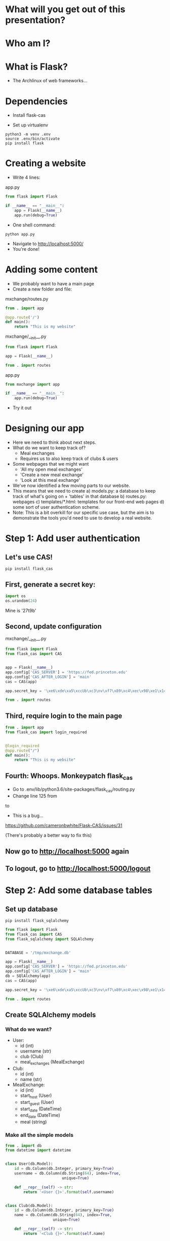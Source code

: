 #+STARTUP: inlineimages

* What will you get out of this presentation?
* Who am I?
* What is Flask?
- The Archlinux of web frameworks...
* Dependencies

- Install flask-cas

- Set up virtualenv

#+BEGIN_SRC shell
python3 -m venv .env
source .env/bin/activate
pip install flask
#+END_SRC

* Creating a website

- Write 4 lines:

app.py
#+BEGIN_SRC python
  from flask import Flask

  if __name__ == "__main__":
      app = Flask(__name__)
      app.run(debug=True)
#+END_SRC

- One shell command:

#+BEGIN_SRC shell
python app.py
#+END_SRC

- Navigate to http://localhost:5000/
- You're done!

* Adding some content
- We probably want to have a main page
- Create a new folder and file:

mxchange/routes.py
#+BEGIN_SRC python
  from . import app

  @app.route('/')
  def main():
      return "This is my website"
#+END_SRC

mxchange/__init__.py
#+BEGIN_SRC python
from flask import Flask

app = Flask(__name__)

from . import routes
#+END_SRC

app.py
#+BEGIN_SRC python
  from mxchange import app

  if __name__ == "__main__":
      app.run(debug=True)
#+END_SRC

- Try it out

* Designing our app
- Here we need to think about next steps.
- What do we want to keep track of?
  - Meal exchanges
  - Requires us to also keep track of clubs & users
- Some webpages that we might want
  - 'All my open meal exchanges'
  - 'Create a new meal exchange'
  - 'Look at this meal exchange'
- We've now identified a few moving parts to our website.
- This means that we need to create
  a) models.py: a database to keep track of what's going on + 'tables' in that
  database
  b) routes.py: webpages
  c) templates/*.html: templates for our front-end web pages
  d) some sort of user authentication scheme.
- Note: This is a bit overkill for our specific use case, but the aim
  is to demonstrate the tools you'd need to use to develop a real website.
* Step 1: Add user authentication
** Let's use CAS!
#+BEGIN_SRC shell
pip install flask_cas
#+END_SRC
** First, generate a secret key:
#+BEGIN_SRC python
import os
os.urandom(24)
#+END_SRC
Mine is
'\xe6\xde\xa5\xccUb\xc3\nv\xf7\x89\xc4\xec\x98\xe1\x14\xf1\x06\xcam\xa27t\x9b'

** Second, update configuration
mxchange/__init__.py
#+BEGIN_SRC python
from flask import Flask
from flask_cas import CAS


app = Flask(__name__)
app.config['CAS_SERVER'] = 'https://fed.princeton.edu'
app.config['CAS_AFTER_LOGIN'] = 'main'
cas = CAS(app)

app.secret_key = '\xe6\xde\xa5\xccUb\xc3\nv\xf7\x89\xc4\xec\x98\xe1\x14\xf1\x06\xcam\xa27t\x9b'

from . import routes
#+END_SRC

** Third, require login to the main page
#+BEGIN_SRC python
from . import app
from flask_cas import login_required


@login_required
@app.route("/")
def main():
    return "This is my website"
#+END_SRC

** Fourth: Whoops. Monkeypatch flask_cas
- Go to .env/lib/python3.6/site-packages/flask_cas/routing.py
- Change line 125 from
# attributes = xml_from_dict["cas:attribute"]
to
# attributes = xml_from_dict.get("cas:attrbute", {})
- This is a bug...
https://github.com/cameronbwhite/Flask-CAS/issues/31

(There's probably a better way to fix this)

** Now go to http://localhost:5000 again
** To logout, go to http://localhost:5000/logout

* Step 2: Add some database tables
** Set up database
#+BEGIN_SRC shell
pip install flask_sqlalchemy
#+END_SRC

#+BEGIN_SRC python
from flask import Flask
from flask_cas import CAS
from flask_sqlalchemy import SQLAlchemy


DATABASE = '/tmp/mxchange.db'

app = Flask(__name__)
app.config['CAS_SERVER'] = 'https://fed.princeton.edu'
app.config['CAS_AFTER_LOGIN'] = 'main'
db = SQlAlchemy(app)
cas = CAS(app)

app.secret_key = '\xe6\xde\xa5\xccUb\xc3\nv\xf7\x89\xc4\xec\x98\xe1\x14\xf1\x06\xcam\xa27t\x9b'

from . import routes
#+END_SRC

** Create SQLAlchemy models
*** What do we want?
- User:
  - id (int)
  - username (str)
  - club (Club)
  - meal_exchanges (MealExchange)
- Club:
  - id (int)
  - name (str)
- MealExchange:
  - id (int)
  - start_host (User)
  - start_guest (User)
  - start_date (DateTime)
  - end_date (DateTime)
  - meal (string)

*** Make all the simple models
#+BEGIN_SRC python
from . import db
from datetime import datetime


class User(db.Model):
    id = db.Column(db.Integer, primary_key=True)
    username = db.Column(db.String(64), index=True,
                         unique=True)

    def __repr__(self) -> str:
        return '<User {}>'.format(self.username)


class Club(db.Model):
    id = db.Column(db.Integer, primary_key=True)
    name = db.Column(db.String(64), index=True,
                     unique=True)

    def __repr__(self) -> str:
        return '<Club {}>'.format(self.name)


class MealExchange(db.Model):
    id = db.Column(db.Integer, primary_key=True)
    start_date = db.Column(db.DateTime, index=True,
                           unique=True, default=datetime.utcnow())
    end_date = db.Column(db.DateTime, index=True,
                         unique=True, default=datetime.utcnow())

    def __repr__(self) -> str:
        return '<MealExchange {}>'.format(self.id)
#+END_SRC
*** Add relationships
- Quick rundown of database relational types:
  - One-to-one
  - ForeignKey: Many-to-one
    - A student (usually) belongs to one club. A club has many students.
  - Relationship: Many-to-many
    - A book can have multiple categories. A category has multiple
      books associated with it.
- We only need to worry about many-to-one relationships here.

#+BEGIN_SRC python
from . import db
from datetime import datetime


class User(db.Model):
    id = db.Column(db.Integer, primary_key=True)
    username = db.Column(db.String(64), index=True,
                         unique=True)
    club_id = db.Column(db.Integer, db.ForeignKey('club.id'),
                        nullable=False)
    club = db.relationship('Club')

    def __repr__(self) -> str:
        return '<User {}>'.format(self.username)


class Club(db.Model):
    id = db.Column(db.Integer, primary_key=True)
    name = db.Column(db.String(64), index=True,
                     unique=True)

    def __repr__(self) -> str:
        return '<Club {}>'.format(self.name)


class MealExchange(db.Model):
    id = db.Column(db.Integer, primary_key=True)
    start_date = db.Column(db.DateTime, index=True,
                           unique=True, default=datetime.utcnow())
    end_date = db.Column(db.DateTime, index=True,
                         unique=True)
    start_host_id = db.Column(db.Integer, db.ForeignKey('user.id'),
                              nullable=False)
    start_host = db.relationship('User', foreign_keys=[start_host_id])
    start_guest_id = db.Column(db.Integer, db.ForeignKey('user.id'),
                               nullable=False)
    start_guest = db.relationship('User', foreign_keys=[start_guest_id])
    meal = db.Column(db.String(64), index=True, unique=True)

    def __repr__(self):
        return '<MealExchange {} between {} and {}>'.format(
            self.id, self.start_host.username, self.end_host.username)
#+END_SRC

*** Initialize our database
Run in the folder the folder above mxchange:

#+BEGIN_SRC python
from mxchange import db, models

db.create_all()
db.session.commit()
charter = models.Club(name='Charter')
cloister = models.Club(name='Cloister')
colonial = models.Club(name='Colonial')
terrace = models.Club(name='Terrace')
quad = models.Club(name='Quad')
db.session.add(charter)
db.session.add(cloister)
db.session.add(colonial)
db.session.add(terrace)
db.session.add(quad)
db.session.commit()
clubs = models.Club.query.all()
print(clubs)
leilac = models.User(username="leilac", club=terrace)
me = models.User(username="mynetid", club=quad)
db.session.add(leilac)
db.session.add(me)
db.session.commit()
#+END_SRC

Now you have all your things!
* Step 3: Views, or: now we write HTML
Now we've gotten most of our backend together and we need to decide:
what do we want to do with this?!

Earlier we listed things we might want:
  - 'All my open meal exchanges'
  - 'Create a new meal exchange'
  - 'Look at this meal exchange'

** First let's do 'create a new meal exchange'
*** We need to make a form.

For this we'll use WTF-forms

#+BEGIN_SRC shell
pip install flask_wtf
#+END_SRC

Create a file forms.py:

#+BEGIN_SRC python
from flask_wtf import FlaskForm
from wtforms import TextField, DateField, SelectField
from wtforms.validators import DataRequired


class StartMealExchangeForm(FlaskForm):
    guest = TextField('guest', validators=[DataRequired()])
    date = DateField(validators=[DataRequired()])
    meal = SelectField(u'Meal', choices=[(
        'breakfast', 'Breakfast'), ('lunch', 'Lunch'), ('dinner', 'Dinner')])


# We don't need this right now but we'll need it later.
class EndMealExchangeForm(FlaskForm):
    date = DateField(validators=[DataRequired()])
#+END_SRC

*** We need to write a template
mxchange/templates/start.html
#+BEGIN_SRC html
<html>
  <body>
    <h3>Start a meal exchange</h3>
    <form method="post" action="/start">
      {{ form.csrf_token }}
      {{ form.guest.label }} {{ form.guest(size=20) }}
      {{ form.date.label }} {{ form.date(size=20) }}
      {{ form.meal.label }} {{ form.meal(size=20) }}
      <input type="submit" value="Go">
    </form>
  </body>
</html>
#+END_SRC
*** We need to make flask put these all together
mxchange/routes.py
#+BEGIN_SRC python
from . import app
from flask import render_template, redirect
from flask_cas import login_required
from .forms import StartMealExchangeForm


@app.route("/")
@login_required
def main():
    return "This is my website"


@app.route('/start', methods=('GET', 'POST'))
def start():
    form = StartMealExchangeForm()
    if form.validate_on_submit():
        # We will want to actually do something here later
        return redirect('/')
    return render_template('start.html', form=form)
#+END_SRC

*** Now let's actually do something with the data we get!

mxchange/routes.py
#+BEGIN_SRC python
from . import app, db, cas
from flask import render_template, redirect
from flask_cas import login_required
from .forms import StartMealExchangeForm
from .models import User, MealExchange


@app.route("/")
@login_required
def main():
    return "This is my website"


@app.route('/start', methods=('GET', 'POST'))
@login_required
def start():
    form = StartMealExchangeForm()
    if form.validate_on_submit():
        guest = User.query.filter_by(username=form.guest.data).first()
        host = User.query.filter_by(username=cas.username).first()
        # We will want to actually do something here later
        if guest is not None and host is not None:
            mxchange = MealExchange(
                start_date=form.date.data, start_host=host,
                start_guest=guest, meal=form.meal.data)
            db.session.add(mxchange)
            db.session.commit()
            return redirect('/')
    return render_template('start.html', form=form)
#+END_SRC
** Now let's write 'show all my open meal exchanges' first.
*** Similarly, we need to write a template and then get flask to show it
mxchange/template/index.html
#+BEGIN_SRC html
<html>
  <body>
    <p><a href="/start"> Start a new meal exchange </a></p>
    <h3>Exchanges I need to finish at my club</h3>
    <ul>
      {% for mxchange in guested_mxchanges %}
      <li><a href="/mxchange/{{ mxchange.id }}">With: {{ mxchange.start_host.username }} - Started: {{ mxchange.start_date }}<a></li>
      {% endfor %}
    </ul>
    <h3>Exchanges I need to finish at another club</h3>
    <ul>
      {% for mxchange in hosted_mxchanges %}
      <li><a href="/mxchange/{{ mxchange.id }}">With: {{ mxchange.start_guest.username }} - Started: {{ mxchange.start_date }}<a></li>
      {% endfor %}
    </ul>
  </body>
</html>
#+END_SRC

*** Update routes.py:

mxchange/routes.py
#+BEGIN_SRC python
from . import app, db, cas
from flask import render_template, redirect
from flask_cas import login_required
from .forms import StartMealExchangeForm
from .models import User, MealExchange


@app.route("/")
@login_required
def main():
    me = User.query.filter_by(username=cas.username).first()
    hosted_mxchanges = MealExchange.query.filter_by(
        start_host=me).all()
    guested_mxchanges = MealExchange.query.filter_by(start_guest=me)
    return render_template('index.html',
                           hosted_mxchanges=hosted_mxchanges,
                           guested_mxchanges=guested_mxchanges)


@app.route('/start', methods=('GET', 'POST'))
@login_required
def start():
    form = StartMealExchangeForm()
    if form.validate_on_submit():
        guest = User.query.filter_by(username=form.guest.data).first()
        host = User.query.filter_by(username=cas.username).first()
        # We will want to actually do something here later
        if guest is not None and host is not None:
            mxchange = MealExchange(
                start_date=form.date.data, start_host=host,
                start_guest=guest, meal=form.meal.data)
            db.session.add(mxchange)
            db.session.commit()
            return redirect('/')
    return render_template('start.html', form=form)
#+END_SRC
* Unfinished steps:
** Creating a way to show meal exchanges
** Creating a way to complete meal exchanges
** Verifying certain properties about meal exchanges
** Showing clubs
** But now you have the skills to do all of these!
